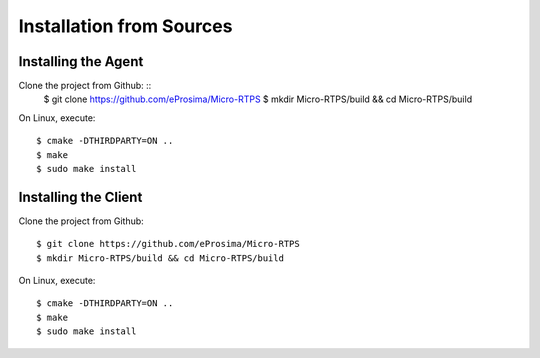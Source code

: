 .. _source_label:

Installation from Sources
=========================

Installing the Agent
--------------------

Clone the project from Github: ::
    $ git clone https://github.com/eProsima/Micro-RTPS
    $ mkdir Micro-RTPS/build && cd Micro-RTPS/build

On Linux, execute: ::

    $ cmake -DTHIRDPARTY=ON ..
    $ make
    $ sudo make install

Installing the Client
---------------------

Clone the project from Github: ::

    $ git clone https://github.com/eProsima/Micro-RTPS
    $ mkdir Micro-RTPS/build && cd Micro-RTPS/build

On Linux, execute: ::

    $ cmake -DTHIRDPARTY=ON ..
    $ make
    $ sudo make install
